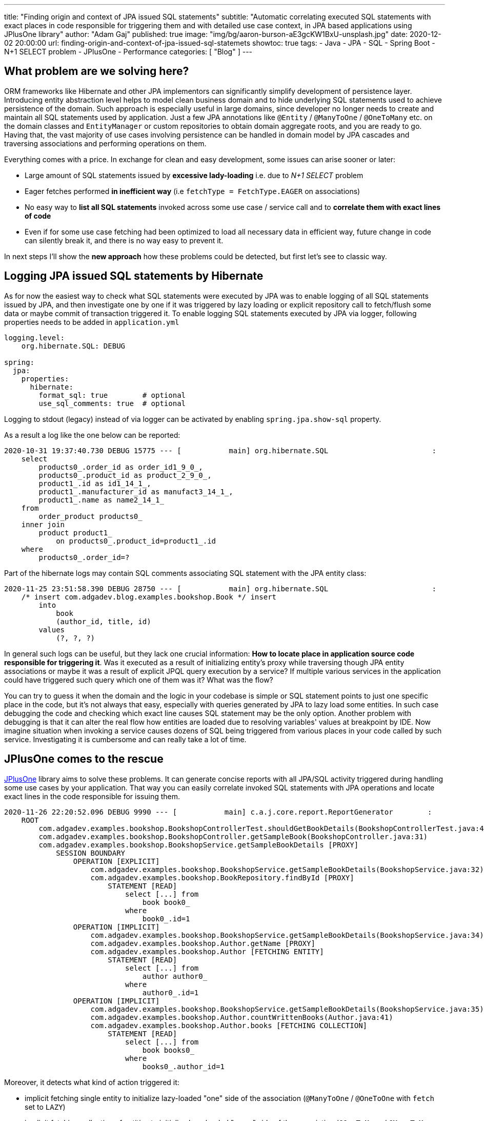 ---
title: "Finding origin and context of JPA issued SQL statements"
subtitle: "Automatic correlating executed SQL statements with exact places in code responsible for triggering them and with detailed use case context, in JPA based applications using JPlusOne library"
author: "Adam Gaj"
published: true
image: "img/bg/aaron-burson-aE3gcKW1BxU-unsplash.jpg"
date: 2020-12-02 20:00:00
url: finding-origin-and-context-of-jpa-issued-sql-statemets
showtoc: true
tags:
    - Java
    - JPA
    - SQL
    - Spring Boot
    - N+1 SELECT problem
    - JPlusOne
    - Performance
categories: [ "Blog" ]
---

:source-highlighter: rouge
:rouge-style: base16.dark
:release_version: 1.0.1
:toc:

== What problem are we solving here?
ORM frameworks like Hibernate and other JPA implementors can significantly simplify development of persistence layer.
Introducing entity abstraction level helps to model clean business domain and to hide underlying SQL statements used to achieve persistence of the domain.
Such approach is especially useful in large domains, since developer no longer needs to create and maintain all SQL statements used by application.
Just a few JPA annotations like `@Entity` / `@ManyToOne` / `@OneToMany` etc. on the domain classes and `EntityManager` or custom repositories
to obtain domain aggregate roots, and you are ready to go.
Having that, the vast majority of use cases involving persistence can be handled in domain model by JPA cascades and traversing associations
and performing operations on them.


Everything comes with a price. In exchange for clean and easy development, some issues can arise sooner or later:

* Large amount of SQL statements issued by *excessive lady-loading* i.e. due to _N+1 SELECT_ problem
* Eager fetches performed *in inefficient way* (i.e `fetchType = FetchType.EAGER` on associations)
* No easy way to *list all SQL statements* invoked across some use case / service call and to *correlate them with exact lines of code*
* Even if for some use case fetching had been optimized to load all necessary data in efficient way,
future change in code can silently break it, and there is no way easy to prevent it.

In next steps I'll show the *new approach* how these problems could be detected, but first let's see to classic way.

== Logging JPA issued SQL statements by Hibernate
As for now the easiest way to check what SQL statements were executed by JPA was to enable logging of all SQL statements issued by JPA,
and then investigate one by one if it was triggered by lazy loading or explicit repository call to fetch/flush some data or maybe commit of transaction triggered it.
To enable logging SQL statements executed by JPA via logger, following properties needs to be added in `application.yml`

[source,yaml]
----
logging.level:
    org.hibernate.SQL: DEBUG

spring:
  jpa:
    properties:
      hibernate:
        format_sql: true        # optional
        use_sql_comments: true  # optional
----

Logging to stdout (legacy) instead of via logger can be activated by enabling `spring.jpa.show-sql` property.

As a result a log like the one below can be reported:

[source,sql]
----
2020-10-31 19:37:40.730 DEBUG 15775 --- [           main] org.hibernate.SQL                        :
    select
        products0_.order_id as order_id1_9_0_,
        products0_.product_id as product_2_9_0_,
        product1_.id as id1_14_1_,
        product1_.manufacturer_id as manufact3_14_1_,
        product1_.name as name2_14_1_
    from
        order_product products0_
    inner join
        product product1_
            on products0_.product_id=product1_.id
    where
        products0_.order_id=?
----
Part of the hibernate logs may contain SQL comments associating SQL statement with the JPA entity class:
[source,sql]
----
2020-11-25 23:51:58.390 DEBUG 28750 --- [           main] org.hibernate.SQL                        :
    /* insert com.adgadev.blog.examples.bookshop.Book */ insert
        into
            book
            (author_id, title, id)
        values
            (?, ?, ?)
----

In general such logs can be useful, but they lack one crucial information: *How to locate place in application source code responsible for triggering it*.
Was it executed as a result of initializing entity's proxy while traversing though JPA entity associations or maybe it was a result of explicit
JPQL query execution by a service? If multiple various services in the application could have triggered such query which one of them was it? What was the flow?


You can try to guess it when the domain and the logic in your codebase is simple or SQL statement points to just one specific place in the code,
but it's not always that easy, especially with queries generated by JPA to lazy load some entities. In such case debugging the code and checking
which exact line causes SQL statement may be the only option. Another problem with debugging is that it can alter the real flow how entities are loaded due
to resolving variables' values at breakpoint by IDE. Now imagine situation when invoking a service causes dozens of SQL being triggered
from various places in your code called by such service. Investigating it is cumbersome and can really take a lot of time.

== JPlusOne comes to the rescue
https://github.com/adgadev/jplusone[JPlusOne] library aims to solve these problems.
It can generate concise reports with all JPA/SQL activity triggered during handling some use cases by your application.
That way you can easily correlate invoked SQL statements with JPA operations and locate exact lines in the code responsible for issuing them.

[source,sql]
----
2020-11-26 22:20:52.096 DEBUG 9990 --- [           main] c.a.j.core.report.ReportGenerator        :
    ROOT
        com.adgadev.examples.bookshop.BookshopControllerTest.shouldGetBookDetails(BookshopControllerTest.java:46)
        com.adgadev.examples.bookshop.BookshopController.getSampleBook(BookshopController.java:31)
        com.adgadev.examples.bookshop.BookshopService.getSampleBookDetails [PROXY]
            SESSION BOUNDARY
                OPERATION [EXPLICIT]
                    com.adgadev.examples.bookshop.BookshopService.getSampleBookDetails(BookshopService.java:32)
                    com.adgadev.examples.bookshop.BookRepository.findById [PROXY]
                        STATEMENT [READ]
                            select [...] from
                                book book0_
                            where
                                book0_.id=1
                OPERATION [IMPLICIT]
                    com.adgadev.examples.bookshop.BookshopService.getSampleBookDetails(BookshopService.java:34)
                    com.adgadev.examples.bookshop.Author.getName [PROXY]
                    com.adgadev.examples.bookshop.Author [FETCHING ENTITY]
                        STATEMENT [READ]
                            select [...] from
                                author author0_
                            where
                                author0_.id=1
                OPERATION [IMPLICIT]
                    com.adgadev.examples.bookshop.BookshopService.getSampleBookDetails(BookshopService.java:35)
                    com.adgadev.examples.bookshop.Author.countWrittenBooks(Author.java:41)
                    com.adgadev.examples.bookshop.Author.books [FETCHING COLLECTION]
                        STATEMENT [READ]
                            select [...] from
                                book books0_
                            where
                                books0_.author_id=1
----

Moreover, it detects what kind of action triggered it:

* implicit fetching single entity to initialize lazy-loaded "one" side of the association (`@ManyToOne` / `@OneToOne` with `fetch` set to `LAZY`)
* implicit fetching collection of entities to initialize lazy-loaded "many" side of the association (`@OneToMany` / `@ManyToMany` with `fetch` set to `LAZY`)
* explicit fetching of data via repository call (SpringData JPA, custom DAO) or directly via `EntityManager`
* `INSERT` / `SELECT` triggered at the transaction commit


https://github.com/adgadev/jplusone[JPlusOne] is compatible with all Spring Boot 2.x based application running on JDK 9+ with Hibernate as JPA implementor.

== Sample JPA domain & service

To better illustrate the examples let's assume we have simple domain consisting of two JPA entities. First one is `Author` entity:
[source,java]
----
@Getter
@Entity
class Author {

    @Id
    private Long id;

    private String name;

    @OneToMany(fetch = FetchType.LAZY, mappedBy = "author")
    private Set<Book> books = new HashSet<>();

    int countWrittenBooks() {
        return books.size();
    }
}
----
and second one is `Book` entity:

[source,java]
----
@Getter
@Entity
@EqualsAndHashCode(of = "id")
class Book {

    @Id
    private Long id;

    private String title;

    @ManyToOne(fetch = FetchType.LAZY)
    @JoinColumn(name = "author_id")
    private Author author;

}
----

There is also a simple service `BookshopService`:
[source,java]
----
@Service
@Transactional
@RequiredArgsConstructor
class BookshopService {

    private final BookRepository bookRepository;

    public BookDto getSampleBookDetails() {
        Book book = bookRepository.findById(1L).get();
        String authorName = book.getAuthor().getName();
        int amountOfBooks = book.getAuthor().countWrittenBooks();

        return new BookDto(authorName, book.getTitle(), amountOfBooks);
    }
}
----
and a simple MVC controller:
[source,java]
----
@RestController
@RequiredArgsConstructor
class BookshopController {

    private final BookshopService bookshopService;

    @GetMapping("/book/lazy")
    BookDto getSampleBook() {
        return bookshopService.getSampleBookDetails();
    }
}
----

== Reporting JPA lazy-loading operations and related SQL statements
In order to detect JPA lazy loading operations let's add following dependency:
[source,xml,subs="verbatim,attributes"]
----
<dependency>
    <groupId>com.adgadev.jplusone</groupId>
    <artifactId>jplusone-core</artifactId>
    <version>{release_version}</version>
    <scope>test</scope>
</dependency>
----

The last step is to configure logger for jplusone, i.e. by adding following lines to `application.yml`:
[source,yaml]
----
logging.level:
    com.adgadev.jplusone: DEBUG
----

Spring Boot'a autoconfiguration will do the rest of configuration automatically.
Now let's run any integration test, which directly or indirectly utilizes JPA persistence,
i.e. the test which sends request to `BookshopController` endpoint.

[source,java]
----
@ActiveProfiles("integration-test")
@SpringBootTest(webEnvironment = MOCK)
@AutoConfigureMockMvc
class BookshopControllerTest {

    @Autowired
    private MockMvc mvc;

    @Test
    void shouldGetBookDetails() throws Exception {
        mvc.perform(MockMvcRequestBuilders
                .get("/book/lazy")
                .accept(MediaType.APPLICATION_JSON))
                .andExpect(status().isOk());
    }
}
----

It will result in adding a log entry containing JPlusOne report of JPA operations / SQL statements, like the one below:
[source,sql]
----
2020-11-26 22:27:59.683 DEBUG 10730 --- [           main] c.a.j.core.report.ReportGenerator        :
    ROOT
        com.adgadev.examples.bookshop.BookshopControllerTest.shouldGetBookDetails(BookshopControllerTest.java:46)
        com.adgadev.examples.bookshop.BookshopController.getSampleBook(BookshopController.java:31)
        com.adgadev.examples.bookshop.BookshopService.getSampleBookDetails [PROXY]
            SESSION BOUNDARY
                OPERATION [IMPLICIT]
                    com.adgadev.examples.bookshop.BookshopService.getSampleBookDetails(BookshopService.java:34)
                    com.adgadev.examples.bookshop.Author.getName [PROXY]
                    com.adgadev.examples.bookshop.Author [FETCHING ENTITY]
                        STATEMENT [READ]
                            select [...] from
                                author author0_
                            where
                                author0_.id=1
                OPERATION [IMPLICIT]
                    com.adgadev.examples.bookshop.BookshopService.getSampleBookDetails(BookshopService.java:35)
                    com.adgadev.examples.bookshop.Author.countWrittenBooks(Author.java:41)
                    com.adgadev.examples.bookshop.Author.books [FETCHING COLLECTION]
                        STATEMENT [READ]
                            select [...] from
                                book books0_
                            where
                                books0_.author_id=1
----

In this case we see that there was two lazy loading operations:

* Within method `BookshopService.getSampleBookDetailsUsingLazyLoading` there was execution of method `getName`
on object which was proxy to JPA entity `Author`. As a result initialisation of this proxy object was triggered, causing execution of SQL query.
* Within method `Author.countWrittenBooks` a content of collection `books` representing "many" side of the association with `Book` entities has been accessed.
As a result initialisation of this collection was triggered (`Author.books`) along with execution of SQL query.

Due to the fact that queries generated by JPA, especially those where a few joins are applied, can contain very large number of selected columns,
which doesn't bring too much value from performance optimisation point of view but degrade readability of complex SQL statements,
JPlusOne replaces them with `[...]` in a report.

== Reporting other types of JPA operations and related SQL statements
By default only lazy loading operations (`IMPLICIT`) resulting in SQL SELECT statements are included in a report.
JPA operations related with explicit calls to fetch / flush some data (`EXPLICIT`) are not included.
Likewise, operations related with session flush on transaction commit (`COMMIT`).

Default behaviour can be easily changed by defining custom filtering criteria by adding following lines to `application.yml`
More details about supported filtering modes and other configuration options can be found in
https://github.com/adgadev/jplusone#configuration-properties[JPlusOne documentation].

[source,yaml]
----
jplusone:
  report:
    operation-filtering-mode: EXPLICIT_OPERATIONS_ONLY
    statement-filtering-mode: ALL_STATEMENTS

----

Running the same test as in previous example result now in following report:

[source,sql]
----
2020-11-26 22:30:13.497 DEBUG 10997 --- [           main] c.a.j.core.report.ReportGenerator        :
    ROOT
        com.adgadev.examples.bookshop.BookshopControllerTest.shouldGetBookDetails(BookshopControllerTest.java:46)
        com.adgadev.examples.bookshop.BookshopController.getSampleBook(BookshopController.java:31)
        com.adgadev.examples.bookshop.BookshopService.getSampleBookDetails [PROXY]
            SESSION BOUNDARY
                OPERATION [EXPLICIT]
                    com.adgadev.examples.bookshop.BookshopService.getSampleBookDetails(BookshopService.java:32)
                    com.adgadev.examples.bookshop.BookRepository.findById [PROXY]
                        STATEMENT [READ]
                            select [...] from
                                book book0_
                            where
                                book0_.id=1
----

Report shows that there is one explicit fetch operation, triggered in `BookshopService.getSampleBookDetailsUsingLazyLoading` in line 34
by calling method `findById` of Spring Data JPA repository `BookRepository`, which result in one SQL query being executed.

== Ensuring JPA / SQL optimized service stays optimized in future
Nowadays tests no longer serves just purpose of ensuring that a piece of code works as expected and is bug free.
Other aspects of the code also can be tested. Great example of it is a https://www.archunit.org/[ArchUnit] which allows unit testing
architecture of the application, i.e. ensuring layered structure of the application is maintained.
Since you can unit test architecture, why not test if once optimized from JPA/SQL performance point of view use case logic stays optimized
after future changes in the code? Adding or modifying some JPA mapping / association can easily introduce some additional lazy loading operation
in some flows, but it may be hard to spot that when such change is applied.

Let's extend integration test from previous example with validation checking that there are only two JPA lazy loading
operations: first for loading `Author` JPA entity, and second for loading `Author.books` collection.
In order to write such tests following dependency needs to be added:

[source,xml,subs="verbatim,attributes"]
----
<dependency>
    <groupId>com.adgadev.jplusone</groupId>
    <artifactId>jplusone-assert</artifactId>
    <version>{release_version}</version>
    <scope>test</scope>
</dependency>
----

and then `JPlusOneAssertionRule` object has to be defined and checked against injected `assertionContext`.


[source,java]
----
@ActiveProfiles("integration-test")
@SpringBootTest(webEnvironment = MOCK)
@AutoConfigureMockMvc
class BookshopControllerTest {

    @Autowired
    private JPlusOneAssertionContext assertionContext;

    @Autowired
    private MockMvc mvc;

    @Test
    void shouldGetBookDetails() throws Exception {
        mvc.perform(MockMvcRequestBuilders
                .get("/book/lazy")
                .accept(MediaType.APPLICATION_JSON))
                .andExpect(status().isOk());

        JPlusOneAssertionRule rule = JPlusOneAssertionRule
                .within().lastSession()
                .shouldBe().noImplicitOperations().exceptAnyOf(exclusions -> exclusions
                        .loadingEntity(Author.class)
                        .loadingCollection(Author.class, "books")
                );
        rule.check(assertionContext);
    }
}
----
Since the rule is fulfilled the test is green. Let's see what happens when third lazy loading operation is introduced to implementation.
The easiest way to do that would be to change single line in `BookshopService.getSampleBookDetailsUsingLazyLoading` from:

[source,java]
----
        Book book = bookRepository.findById(1L).get();
----
to:
[source,java]
----
        Book book = bookRepository.getOne(1L);
----
causing JPA proxy being returned instead of JPA entity. The proxy will be initialized on first operation invoked on it,
leading to lazy-loading of `Book` entity. When test is re-run `AssertionError` is thrown:
```
java.lang.AssertionError: Actual amount of IMPLICIT operations after applying exclusions is different than the expected amount
    Expected: exactly <0>
    Actual  : <1>

Operations after applying requested exclusions:
    ROOT
        com.adgadev.examples.bookshop.BookshopControllerTest.shouldGetBookDetails(BookshopControllerTest.java:46)
        com.adgadev.examples.bookshop.BookshopController.getSampleBook(BookshopController.java:31)
        com.adgadev.examples.bookshop.BookshopService.getSampleBookDetails [PROXY]
            SESSION BOUNDARY
                OPERATION [IMPLICIT]
                    com.adgadev.examples.bookshop.BookshopService.getSampleBookDetails(BookshopService.java:34)
                    com.adgadev.examples.bookshop.Book.getAuthor [PROXY]
                    com.adgadev.examples.bookshop.Book [FETCHING ENTITY]
                        STATEMENT [READ]
                            select [...] from
                                book book0_
                            where
                                book0_.id=1

	at com.adgadev.jplusone.asserts.impl.rule.AmountVerifier.checkAmount(AmountVerifier.java:44)
	at com.adgadev.jplusone.asserts.impl.rule.Condition.checkOperation(Condition.java:84)
	at com.adgadev.jplusone.asserts.impl.rule.Condition.check(Condition.java:54)
	at com.adgadev.jplusone.asserts.impl.rule.Rule.lambda$check$0(Rule.java:48)
	at java.base/java.util.ArrayList.forEach(ArrayList.java:1540)
	at com.adgadev.jplusone.asserts.impl.rule.Rule.check(Rule.java:48)
	at com.adgadev.jplusone.asserts.impl.Assertion.check(Assertion.java:38)
	at com.adgadev.jplusone.asserts.impl.ConditionDoneBuilderImpl.check(ConditionDoneBuilderImpl.java:38)
	at com.adgadev.examples.bookshop.BookshopControllerTest.shouldGetBookDetails(BookshopControllerTest.java:57)
    ...
```

== Summary

The full source code of the examples is available https://github.com/adgadev/blog-examples/tree/master/jplusone-in-action[here].

If you find https://github.com/adgadev/jplusone[JPlusOne library] useful and worth further development, please star the project repository on https://github.com/adgadev/jplusone[GitHub], thanks!

image:https://img.shields.io/github/stars/adgadev/jplusone?style=social[GitHub Repo stars, link=https://github.com/adgadev/jplusone]

